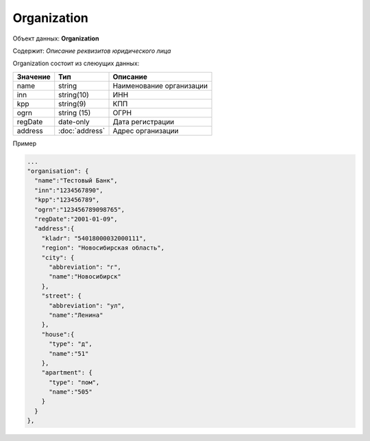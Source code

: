 Organization
================

Объект данных: **Organization**

Содержит: *Описание реквизитов юридического лица*

Organization состоит из слеюущих данных:

+-----------------+----------------------+-------------------------+
| Значение        | Тип                  | Описание                |
+=================+======================+=========================+
| name            | string               |Наименование организации | 
+-----------------+----------------------+-------------------------+
| inn             | string(10)           | ИНН                     | 
+-----------------+----------------------+-------------------------+
| kpp             | string(9)            | КПП                     | 
+-----------------+----------------------+-------------------------+
| ogrn            | string (15)          | ОГРН                    | 
+-----------------+----------------------+-------------------------+
| regDate         |date-only             |  Дата регистрации       | 
+-----------------+----------------------+-------------------------+
| address         |:doc:`address`        | Адрес организации       | 
+-----------------+----------------------+-------------------------+

Пример

.. code-block:: bash 

      ...
      "organisation": {
        "name":"Тестовый Банк",
        "inn":"1234567890",
        "kpp":"123456789",
        "ogrn":"123456789098765",
        "regDate":"2001-01-09",
        "address":{
          "kladr": "54018000032000111",
          "region": "Новосибирская область",
          "city": {
            "abbreviation": "г",
            "name":"Новосибирск"
          },
          "street": {
            "abbreviation": "ул",
            "name":"Ленина"
          },
          "house":{
            "type": "д",
            "name":"51"
          },
          "apartment": {
            "type": "пом",
            "name":"505"
          }
        }
      },

